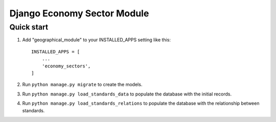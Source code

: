 ============================
Django Economy Sector Module
============================

Quick start
-----------
1. Add "geographical_module" to your INSTALLED_APPS setting like this::

    INSTALLED_APPS = [
        ...
        'economy_sectors',
    ]

2. Run ``python manage.py migrate`` to create the models.

3. Run ``python manage.py load_standards_data`` to populate the database with the initial records.

4. Run ``python manage.py load_standards_relations`` to populate the database with the relationship between standards.
